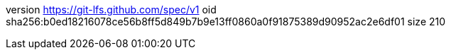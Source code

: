 version https://git-lfs.github.com/spec/v1
oid sha256:b0ed18216078ce56b8ff5d849b7b9e13ff0860a0f91875389d90952ac2e6df01
size 210
